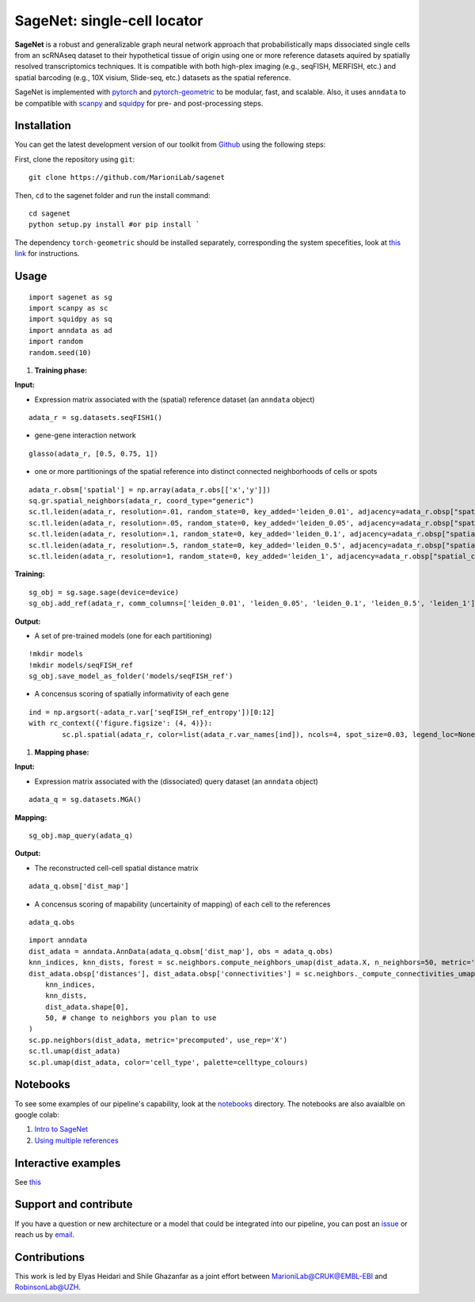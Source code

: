 SageNet: single-cell locator
=========================================================================
.. raw:: html

**SageNet** is a robust and generalizable graph neural network approach that probabilistically maps  dissociated single cells from an scRNAseq dataset to their hypothetical tissue of origin using one or more reference datasets aquired by spatially resolved transcriptomics techniques. It is compatible with both high-plex imaging (e.g., seqFISH, MERFISH, etc.) and spatial barcoding (e.g., 10X visium, Slide-seq, etc.) datasets as the spatial reference. 


.. raw:: html

    <p align="center">
        <a href="">
            <img src="https://user-images.githubusercontent.com/55977725/145551267-2611c05f-0f7f-49e5-8859-0e6f5994bdb0.png"
             width="700px" alt="sagenet logo">
        </a>
    </p>

SageNet is implemented with `pytorch <https://pytorch.org/docs/stable/index.html>`_ and `pytorch-geometric <https://pytorch-geometric.readthedocs.io/en/latest/>`_ to be modular, fast, and scalable. Also, it uses ``anndata`` to be compatible with `scanpy <https://scanpy.readthedocs.io/en/stable/>`_ and `squidpy <https://squidpy.readthedocs.io/en/stable/>`_ for pre- and post-processing steps.

Installation
-------------------------------
You can get the latest development version of our toolkit from `Github <https://github.com/MarioniLab/sagenet>`_ using the following steps:

First, clone the repository using ``git``::

    git clone https://github.com/MarioniLab/sagenet

Then, ``cd`` to the sagenet folder and run the install command::

    cd sagenet
    python setup.py install #or pip install ` 


The dependency ``torch-geometric`` should be installed separately, corresponding the system specefities, look at `this link <https://pytorch-geometric.readthedocs.io/en/latest/notes/installation.html>`_ for instructions. 


.. raw:: html

    <p align="center">
        <a href="">
            <img src="https://user-images.githubusercontent.com/55977725/144909791-7b451f94-bcf4-4f2d-9f7e-6c1a692e6ffd.gif"
             width="400px" alt="activations logo">
        </a>
    </p>



Usage
-------------------------------
::

	import sagenet as sg
	import scanpy as sc
	import squidpy as sq
	import anndata as ad
	import random
	random.seed(10)
	

#. **Training phase:**

**Input:**

- Expression matrix associated with the (spatial) reference dataset (an ``anndata`` object)

::

	adata_r = sg.datasets.seqFISH1()


- gene-gene interaction network
		

::

	glasso(adata_r, [0.5, 0.75, 1])




- one or more partitionings of the spatial reference into distinct connected neighborhoods of cells or spots

::

	adata_r.obsm['spatial'] = np.array(adata_r.obs[['x','y']])
	sq.gr.spatial_neighbors(adata_r, coord_type="generic")
	sc.tl.leiden(adata_r, resolution=.01, random_state=0, key_added='leiden_0.01', adjacency=adata_r.obsp["spatial_connectivities"])
	sc.tl.leiden(adata_r, resolution=.05, random_state=0, key_added='leiden_0.05', adjacency=adata_r.obsp["spatial_connectivities"])
	sc.tl.leiden(adata_r, resolution=.1, random_state=0, key_added='leiden_0.1', adjacency=adata_r.obsp["spatial_connectivities"])
	sc.tl.leiden(adata_r, resolution=.5, random_state=0, key_added='leiden_0.5', adjacency=adata_r.obsp["spatial_connectivities"])
	sc.tl.leiden(adata_r, resolution=1, random_state=0, key_added='leiden_1', adjacency=adata_r.obsp["spatial_connectivities"])



**Training:** 
::


	sg_obj = sg.sage.sage(device=device)
	sg_obj.add_ref(adata_r, comm_columns=['leiden_0.01', 'leiden_0.05', 'leiden_0.1', 'leiden_0.5', 'leiden_1'], tag='seqFISH_ref', epochs=20, verbose = False)


	
**Output:**

- A set of pre-trained models (one for each partitioning)

::


	!mkdir models
	!mkdir models/seqFISH_ref
	sg_obj.save_model_as_folder('models/seqFISH_ref')	


- A concensus scoring of spatially informativity of each gene

::


	ind = np.argsort(-adata_r.var['seqFISH_ref_entropy'])[0:12]
	with rc_context({'figure.figsize': (4, 4)}):
		sc.pl.spatial(adata_r, color=list(adata_r.var_names[ind]), ncols=4, spot_size=0.03, legend_loc=None)


.. raw:: html

    <p align="center">
        <a href="">
            <img src="https://user-images.githubusercontent.com/55977725/145543540-23a51e03-c860-422f-b2e5-14da5f07669d.png"
             width="800px" alt="spatial markers">
        </a>
    </p>




#. **Mapping phase:**

**Input:**

- Expression matrix associated with the (dissociated) query dataset (an ``anndata`` object)
::
	
	adata_q = sg.datasets.MGA()


**Mapping:**
::

	sg_obj.map_query(adata_q)


**Output:**

- The reconstructed cell-cell spatial distance matrix 
::

	adata_q.obsm['dist_map']


- A concensus scoring of mapability (uncertainity of mapping) of each cell to the references
::

	adata_q.obs
	
::

	import anndata
	dist_adata = anndata.AnnData(adata_q.obsm['dist_map'], obs = adata_q.obs)
	knn_indices, knn_dists, forest = sc.neighbors.compute_neighbors_umap(dist_adata.X, n_neighbors=50, metric='precomputed')
	dist_adata.obsp['distances'], dist_adata.obsp['connectivities'] = sc.neighbors._compute_connectivities_umap(
	    knn_indices,
	    knn_dists,
	    dist_adata.shape[0],
	    50, # change to neighbors you plan to use
	)
	sc.pp.neighbors(dist_adata, metric='precomputed', use_rep='X')
	sc.tl.umap(dist_adata)
	sc.pl.umap(dist_adata, color='cell_type', palette=celltype_colours)
		

.. raw:: html

    <p align="center">
        <a href="">
            <img src="https://github.com/MarioniLab/sagenet/files/7687712/umapeli-11.pdf"
             width="900px" alt="reconstructed space">
        </a>
    </p>


Notebooks
-------------------------------
To see some examples of our pipeline's capability, look at the `notebooks <https://github.com/MarioniLab/sagenet/notebooks>`_ directory. The notebooks are also avaialble on google colab:

#. `Intro to SageNet <https://colab.research.google.com/drive/1H4gVFfxzZgilk6nbUhzFlrFsa1vEHNTl?usp=sharing>`_
#. `Using multiple references <https://colab.research.google.com/drive/1H4gVFfxzZgilk6nbUhzFlrFsa1vEHNTl?usp=sharing>`_
		
Interactive examples
-------------------------------
See `this <https://www.dropbox.com/s/krjgp19i62p7nfx/joint_mapping-2_interactive.html?dl=0>`_ 


Support and contribute
-------------------------------
If you have a question or new architecture or a model that could be integrated into our pipeline, you can
post an `issue <https://github.com/MarioniLab/sagenet/issues/new>`__ or reach us by `email <mailto:eheidari@student.ethz.ch>`_.


Contributions
-------------------------------
This work is led by Elyas Heidari and Shile Ghazanfar as a joint effort between `MarioniLab@CRUK@EMBL-EBI <https://www.ebi.ac.uk/research-beta/marioni/>`__ and `RobinsonLab@UZH <https://robinsonlabuzh.github.io>`__.

